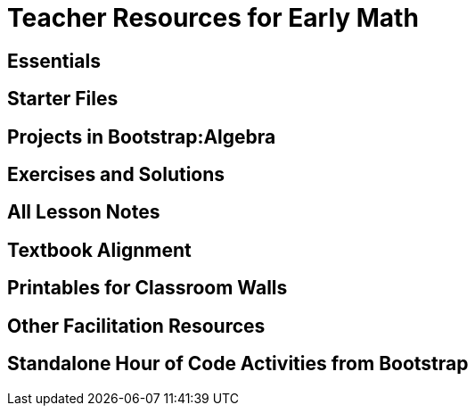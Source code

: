 = Teacher Resources for Early Math

== Essentials

== Starter Files

== Projects in Bootstrap:Algebra

== Exercises and Solutions


== All Lesson Notes

== Textbook Alignment

== Printables for Classroom Walls


== Other Facilitation Resources

== Standalone Hour of Code Activities from Bootstrap
